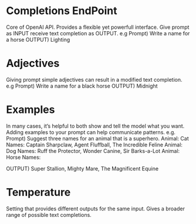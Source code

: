 * Completions EndPoint
	Core of OpenAI API. Provides a flexible yet powerfull interface.
	Give prompt as INPUT receive text completion as OUTPUT.
	e.g
	    Prompt) Write a name for a horse
	    OUTPUT) Lighting
        
* Adjectives
	Giving prompt simple adjectives can result in a modified text completion.
	e.g
	    Prompt) Write a name for a black horse
	    OUTPUT) Midnight

* Examples
	In many cases, it’s helpful to both show and tell the model what you want. Adding examples to your prompt can help communicate patterns.
	e.g.
	    Prompt) Suggest three names for an animal that is a superhero.
                Animal: Cat
		    	Names: Captain Sharpclaw, Agent Fluffball, The Incredible Feline
				Animal: Dog
				Names: Ruff the Protector, Wonder Canine, Sir Barks-a-Lot
				Animal: Horse
				Names:

	    OUTPUT) Super Stallion, Mighty Mare, The Magnificent Equine

* Temperature
	Setting that provides different outputs for the same input. Gives a broader range of possible text completions.

